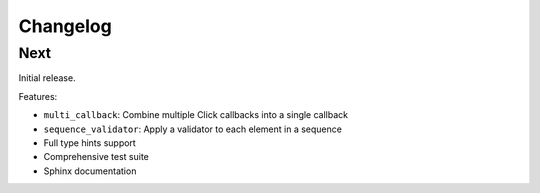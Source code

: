 Changelog
=========

Next
----

Initial release.

Features:

* ``multi_callback``: Combine multiple Click callbacks into a single callback
* ``sequence_validator``: Apply a validator to each element in a sequence
* Full type hints support
* Comprehensive test suite
* Sphinx documentation
